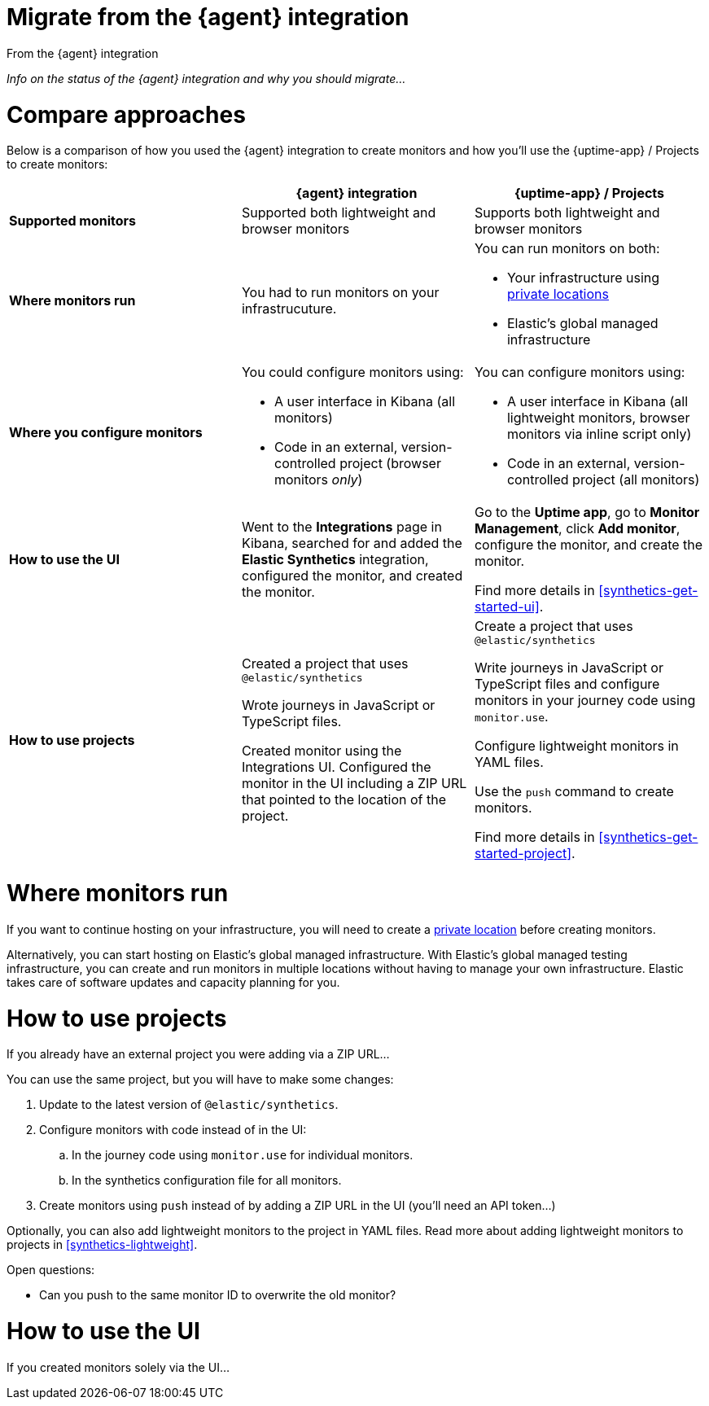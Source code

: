 [[synthetics-migrate-from-integration]]
= Migrate from the {agent} integration

++++
<titleabbrev>From the {agent} integration</titleabbrev>
++++

_Info on the status of the {agent} integration and why you should migrate..._

[discrete]
[[synthetics-migrate-integration-compare]]
= Compare approaches

Below is a comparison of how you used the {agent} integration to create
monitors and how you'll use the {uptime-app} / Projects to create monitors:

|===
| | {agent} integration | {uptime-app} / Projects

| *Supported monitors*
| Supported both lightweight and browser monitors
| Supports both lightweight and browser monitors

| *Where monitors run*
| You had to run monitors on your infrastrucuture.
a| You can run monitors on both:

* Your infrastructure using <<synthetics-private-location,private locations>>
* Elastic's global managed infrastructure

| *Where you configure monitors*
a| You could configure monitors using:

* A user interface in Kibana (all monitors)
* Code in an external, version-controlled project (browser monitors _only_)
a| You can configure monitors using:

* A user interface in Kibana (all lightweight monitors, browser monitors via inline script only)
* Code in an external, version-controlled project (all monitors)

| *How to use the UI*
| Went to the *Integrations* page in Kibana, searched for and added the
*Elastic Synthetics* integration, configured the monitor, and created the monitor.
a| Go to the *Uptime app*, go to *Monitor Management*, click *Add monitor*, 
configure the monitor, and create the monitor.

Find more details in <<synthetics-get-started-ui>>.

| *How to use projects*
a| Created a project that uses `@elastic/synthetics`

Wrote journeys in JavaScript or TypeScript files.

Created monitor using the Integrations UI. Configured the monitor in the UI
including a ZIP URL that pointed to the location of the project.
a| Create a project that uses `@elastic/synthetics`

Write journeys in JavaScript or TypeScript files and configure monitors
in your journey code using `monitor.use`.

Configure lightweight monitors in YAML files.

Use the `push` command to create monitors.

Find more details in <<synthetics-get-started-project>>.
|===

[discrete]
[[synthetics-migrate-integration-location]]
= Where monitors run

If you want to continue hosting on your infrastructure, you will need to create a
<<synthetics-private-location,private location>> before creating monitors.

Alternatively, you can start hosting on Elastic's global managed infrastructure.
With Elastic's global managed testing infrastructure, you can create and run monitors in multiple
locations without having to manage your own infrastructure.
Elastic takes care of software updates and capacity planning for you.

[discrete]
[[synthetics-migrate-integration-projects]]
= How to use projects

If you already have an external project you were adding via a ZIP URL...

You can use the same project, but you will have to make some changes:

. Update to the latest version of `@elastic/synthetics`.
. Configure monitors with code instead of in the UI:
.. In the journey code using `monitor.use` for individual monitors.
.. In the synthetics configuration file for all monitors.
. Create monitors using `push` instead of by adding a ZIP URL in the UI
(you'll need an API token...)

Optionally, you can also add lightweight monitors to the project in YAML files.
Read more about adding lightweight monitors to projects in <<synthetics-lightweight>>.

Open questions:

* Can you push to the same monitor ID to overwrite the old monitor?

[discrete]
[[synthetics-migrate-integration-ui]]
= How to use the UI

If you created monitors solely via the UI...
